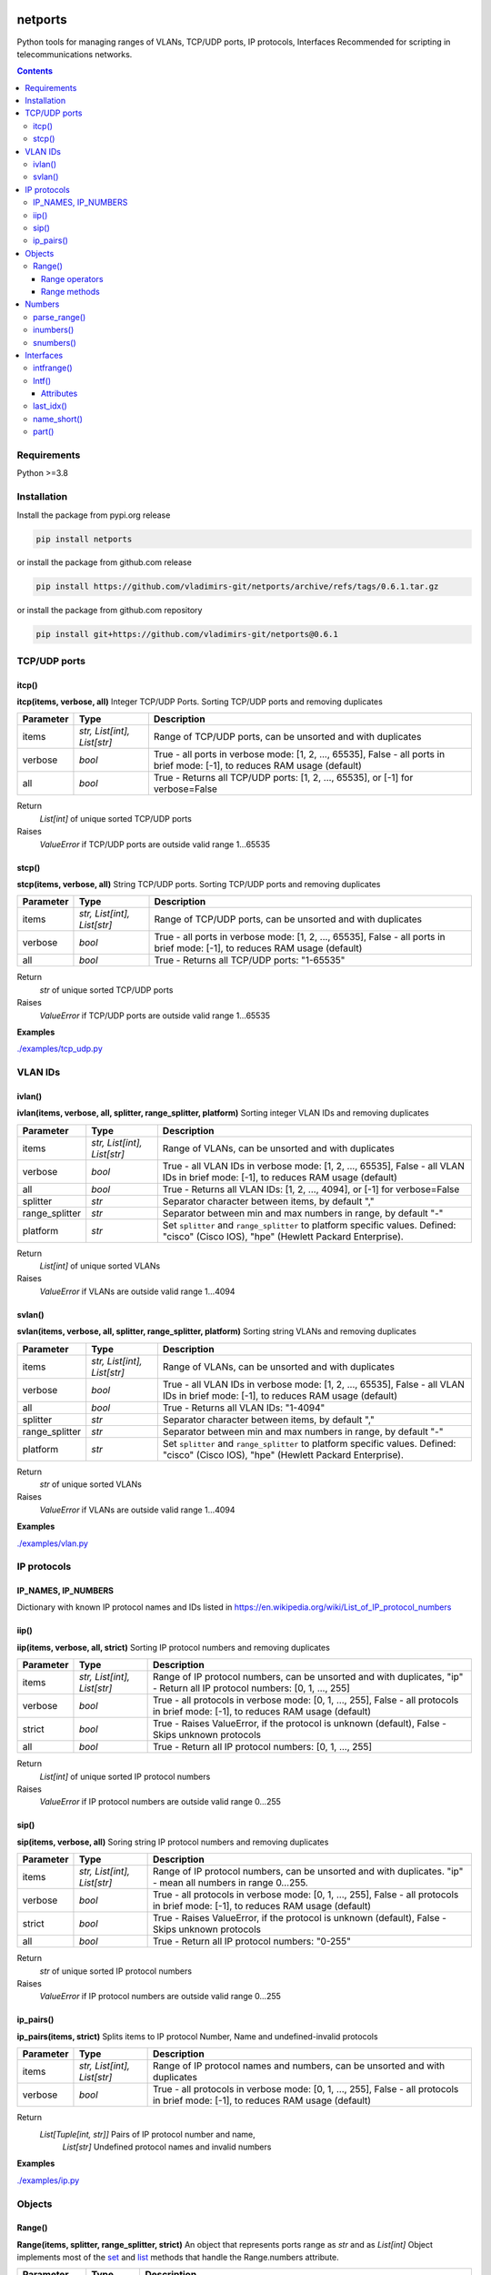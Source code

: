 
.. image:: https://img.shields.io/pypi/v/netports.svg
   :target: https://pypi.python.org/pypi/netports
.. image:: https://img.shields.io/pypi/pyversions/netports.svg
   :target: https://pypi.python.org/pypi/netports


netports
========

Python tools for managing ranges of VLANs, TCP/UDP ports, IP protocols, Interfaces
Recommended for scripting in telecommunications networks.

.. contents:: **Contents**
    :local:


Requirements
------------

Python >=3.8


Installation
------------

Install the package from pypi.org release

.. code:: bash

    pip install netports

or install the package from github.com release

.. code:: bash

    pip install https://github.com/vladimirs-git/netports/archive/refs/tags/0.6.1.tar.gz

or install the package from github.com repository

.. code:: bash

    pip install git+https://github.com/vladimirs-git/netports@0.6.1



TCP/UDP ports
-------------


itcp()
......
**itcp(items, verbose, all)**
Integer TCP/UDP Ports. Sorting TCP/UDP ports and removing duplicates

=============== =========================== ============================================================================
Parameter       Type                        Description
=============== =========================== ============================================================================
items           *str, List[int], List[str]* Range of TCP/UDP ports, can be unsorted and with duplicates
verbose         *bool*                      True - all ports in verbose mode: [1, 2, ..., 65535], False - all ports in brief mode: [-1], to reduces RAM usage (default)
all             *bool*                      True - Returns all TCP/UDP ports: [1, 2, ..., 65535], or [-1] for verbose=False
=============== =========================== ============================================================================

Return
    *List[int]* of unique sorted TCP/UDP ports
Raises
    *ValueError* if TCP/UDP ports are outside valid range 1...65535



stcp()
......
**stcp(items, verbose, all)**
String TCP/UDP ports. Sorting TCP/UDP ports and removing duplicates

=============== =========================== ============================================================================
Parameter       Type                        Description
=============== =========================== ============================================================================
items           *str, List[int], List[str]* Range of TCP/UDP ports, can be unsorted and with duplicates
verbose         *bool*                      True - all ports in verbose mode: [1, 2, ..., 65535], False - all ports in brief mode: [-1], to reduces RAM usage (default)
all             *bool*                      True - Returns all TCP/UDP ports: "1-65535"
=============== =========================== ============================================================================

Return
    *str* of unique sorted TCP/UDP ports
Raises
    *ValueError* if TCP/UDP ports are outside valid range 1...65535


**Examples**

`./examples/tcp_udp.py`_



VLAN IDs
--------


ivlan()
.......
**ivlan(items, verbose, all, splitter, range_splitter, platform)**
Sorting integer VLAN IDs and removing duplicates

=============== =========================== ============================================================================
Parameter        Type                        Description
=============== =========================== ============================================================================
items           *str, List[int], List[str]* Range of VLANs, can be unsorted and with duplicates
verbose         *bool*                      True - all VLAN IDs in verbose mode: [1, 2, ..., 65535], False - all VLAN IDs in brief mode: [-1], to reduces RAM usage (default)
all             *bool*                      True - Returns all VLAN IDs: [1, 2, ..., 4094], or [-1] for verbose=False
splitter        *str*                       Separator character between items, by default ","
range_splitter  *str*                       Separator between min and max numbers in range, by default "-"
platform        *str*                       Set ``splitter`` and ``range_splitter`` to platform specific values. Defined: "cisco" (Cisco IOS), "hpe" (Hewlett Packard Enterprise).
=============== =========================== ============================================================================

Return
    *List[int]* of unique sorted VLANs
Raises
    *ValueError* if VLANs are outside valid range 1...4094


svlan()
.......
**svlan(items, verbose, all, splitter, range_splitter, platform)**
Sorting string VLANs and removing duplicates

=============== =========================== ============================================================================
Parameter       Type                        Description
=============== =========================== ============================================================================
items           *str, List[int], List[str]* Range of VLANs, can be unsorted and with duplicates
verbose         *bool*                      True - all VLAN IDs in verbose mode: [1, 2, ..., 65535], False - all VLAN IDs in brief mode: [-1], to reduces RAM usage (default)
all             *bool*                      True - Returns all VLAN IDs: "1-4094"
splitter        *str*                       Separator character between items, by default ","
range_splitter  *str*                       Separator between min and max numbers in range, by default "-"
platform        *str*                       Set ``splitter`` and ``range_splitter`` to platform specific values. Defined: "cisco" (Cisco IOS), "hpe" (Hewlett Packard Enterprise).
=============== =========================== ============================================================================

Return
    *str* of unique sorted VLANs
Raises
    *ValueError* if VLANs are outside valid range 1...4094


**Examples**

`./examples/vlan.py`_



IP protocols
------------


IP_NAMES, IP_NUMBERS
....................

Dictionary with known IP protocol names and IDs listed in https://en.wikipedia.org/wiki/List_of_IP_protocol_numbers


iip()
.....
**iip(items, verbose, all, strict)**
Sorting IP protocol numbers and removing duplicates


=============== =========================== ============================================================================
Parameter        Type                        Description
=============== =========================== ============================================================================
items           *str, List[int], List[str]* Range of IP protocol numbers, can be unsorted and with duplicates, "ip" - Return all IP protocol numbers: [0, 1, ..., 255]
verbose         *bool*                      True - all protocols in verbose mode: [0, 1, ..., 255], False - all protocols in brief mode: [-1], to reduces RAM usage (default)
strict          *bool*                      True - Raises ValueError, if the protocol is unknown (default), False - Skips unknown protocols
all             *bool*                      True - Return all IP protocol numbers: [0, 1, ..., 255]
=============== =========================== ============================================================================

Return
    *List[int]* of unique sorted IP protocol numbers
Raises
    *ValueError* if IP protocol numbers are outside valid range 0...255

sip()
.....
**sip(items, verbose, all)**
Soring string IP protocol numbers and removing duplicates

=============== =========================== ============================================================================
Parameter       Type                        Description
=============== =========================== ============================================================================
items           *str, List[int], List[str]* Range of IP protocol numbers, can be unsorted and with duplicates. "ip" - mean all numbers in range 0...255.
verbose         *bool*                      True - all protocols in verbose mode: [0, 1, ..., 255], False - all protocols in brief mode: [-1], to reduces RAM usage (default)
strict          *bool*                      True - Raises ValueError, if the protocol is unknown (default), False - Skips unknown protocols
all             *bool*                      True - Return all IP protocol numbers: "0-255"
=============== =========================== ============================================================================

Return
    *str* of unique sorted IP protocol numbers
Raises
    *ValueError* if IP protocol numbers are outside valid range 0...255


ip_pairs()
..........
**ip_pairs(items, strict)**
Splits items to IP protocol Number, Name and undefined-invalid protocols

=============== =========================== ============================================================================
Parameter       Type                        Description
=============== =========================== ============================================================================
items           *str, List[int], List[str]* Range of IP protocol names and numbers, can be unsorted and with duplicates
verbose         *bool*                      True - all protocols in verbose mode: [0, 1, ..., 255], False - all protocols in brief mode: [-1], to reduces RAM usage (default)
=============== =========================== ============================================================================

Return
    *List[Tuple[int, str]]* Pairs of IP protocol number and name,
     *List[str]* Undefined protocol names and invalid numbers


**Examples**

`./examples/ip.py`_


Objects
-------


Range()
.......
**Range(items, splitter, range_splitter, strict)**
An object that represents ports range as *str* and as *List[int]*
Object implements most of the `set <https://www.w3schools.com/python/python_ref_set.asp>`_ and
`list <https://www.w3schools.com/python/python_ref_list.asp>`_ methods that handle the Range.numbers attribute.

=============== =========================== ============================================================================
Parameter       Type                        Description
=============== =========================== ============================================================================
items           *str*, *List[int]*          Range of numbers. Numbers can be unsorted and duplicated.
splitter        *str*                       Separator character between items, by default ","
range_splitter  *str*                       Separator between min and max numbers in range, by default "-"
strict          *bool*                      True - Raise ValueError, if in items is invalid item. False - Make Range without invalid items. By default True.
=============== =========================== ============================================================================

Attributes demonstration


Range operators
:::::::::::::::

**Range** object implements:

- Arithmetic operators: ``+``, ``-``
- Reference to numbers in range by index

=============================== =========================== ============================================================
Operator                        Return                      Description
=============================== =========================== ============================================================
Range("1,4") + Range("3,5")     Range("1,3-5")              Add two objects
Range("1-5") - Range("2")       Range("1,3-5")              Subtract two objects
Range("1,3-5")[1]               3                           Get number by index
Range("1,3-5")[1:3]             [3, 4]                      Get numbers by slice
=============================== =========================== ============================================================


Range methods
:::::::::::::

**Range** object implements most of `set <https://www.w3schools.com/python/python_ref_set.asp>`_
and `list <https://www.w3schools.com/python/python_ref_list.asp>`_ methods.

=================================== ====================================================================================
Method                              Description
=================================== ====================================================================================
add(other)                          Adds other *Range* object to self
append(number)                      Appends number to self
clear()                             Removes all numbers from self
copy()                              Returns a copy of self *Range* object
difference(other)                   Returns the *Range* object of the difference between self and other *Range*
difference_update(other)            Removes other *Range* from self
discard(number)                     Removes the specified number from self *Range*
extend(numbers)                     Adds *List[int]* numbers to self
index(number)                       Returns index of number, raises ValueError if the number is not present in range
intersection(other)                 Returns *Range* which is the intersection of self and other *Range*
intersection_update(other)          Removes numbers of other *Range* in self, that are not present in other
isdisjoint(other)                   Returns whether self numbers and other *Range* numbers have intersection or not
issubset(other)                     Returns whether other *Range* numbers contains self numbers or not
issuperset(other)                   Returns whether self *Range* numbers contains other *Range* numbers set or not
pop()                               Removes and returns last number in *Range*, raises IndexError if list is empty or index is out of range
remove(number)                      Removes the specified number from self *Range*, raises ValueError if the numbers is not present
symmetric_difference(other)         Returns *Range* object with the symmetric differences of self and other *Range*
symmetric_difference_update(other)  Inserts the symmetric differences from self *Range* and other *Range*
update(other)                       Returns *Range* of the union of self *Range* and other *Range*
=================================== ====================================================================================


**Examples**

- Attributes demonstration
- Sorts numbers and removes duplicates
- Range with custom splitters

`./examples/range.py`_



Numbers
-------

parse_range()
.............
**parse_range(line, splitter, range_splitter)**
Parses range from line. Removes white spaces considering splitters.
Sort numbers and removes duplicates.

=============== =========================== ============================================================================
Parameter       Type                        Description
=============== =========================== ============================================================================
line            *str*                       Range of numbers, can be unsorted and with duplicates
splitter        *str*                       Separator character between items, by default ","
range_splitter  *str*                       Separator between min and max numbers in range, by default "-"
=============== =========================== ============================================================================

Return
    Range *object*


inumbers()
..........
**inumbers(items, splitter, range_splitter)**
Sort integer numbers and removes duplicates

=============== =========================== ============================================================================
Parameter       Type                        Description
=============== =========================== ============================================================================
items           *str, List[int], List[str]* Range of numbers, can be unsorted and with duplicates
splitter        *str*                       Separator character between items, by default ","
range_splitter  *str*                       Separator between min and max numbers in range, by default "-"
=============== =========================== ============================================================================

Return
    *List[int]* of unique sorted numbers


snumbers()
..........
**snumbers(items, splitter, range_splitter)**
Sort string numbers and removes duplicates

=============== =========================== ============================================================================
Parameter       Type                        Description
=============== =========================== ============================================================================
items           *str, List[int], List[str]* Range of numbers, can be unsorted and with duplicates
splitter        *str*                       Separator character between items, by default ","
range_splitter  *str*                       Separator between min and max numbers in range, by default "-"
=============== =========================== ============================================================================

Return
    *str* of unique sorted numbers


**Examples**

- Sorts numbers and removes duplicates
- Range with custom splitter and range_splitter
- Converts unsorted range to sorted *List[int]* without duplicates
- Converts unsorted range to *List[int]* with custom splitters
- Converts unsorted range to sorted *str* without duplicates
- Converts unsorted range to *str* with custom splitters

`./examples/numbers.py`_


Interfaces
----------


intfrange()
...........
**intfrange(items, fmt)**
Convert interfaces names to shorted range notation

=========== ============ ===========================================================================
Parameter   Type         Description
=========== ============ ===========================================================================
items       *List[str]*  List of interfaces
fmt         *str*        Format option: "long"  - Long names: ["interface Ethernet1/1-3"], "short" - Short names: ["Eth1/1/1-3"]
=========== ============ ===========================================================================

Return
    *List[str]* Interface ranges


Intf()
......
**Intf(line, splitter)**
An object of interface name, that can contain up to 4 indexes.
Sorts the interfaces by indexes (not by alphabetic).

=============== ======= ============================================================================
Parameter       Type    Description
=============== ======= ============================================================================
line            *str*   Interface name that can contain up to 4 indexes
splitter        *str*   Separator characters between indexes. By default ",./:"
=============== ======= ============================================================================


Attributes
::::::::::

=============== ============ =======================================================================
Attributes      Type         Description
=============== ============ =======================================================================
delimiters                   Interface all delimiters
id0             str          Interface name. Line without IDs
id1             int          Interface 1st ID
id2             int          Interface 2nd ID
id3             int          Interface 3rd ID
id4             int          Interface 4th ID
ids                          Interface all IDs
line            str          Interface line
name            str          Interface name with IDs
=============== ============ =======================================================================


last_idx()
..........
**last_idx()**
Index of last ID in interface line


name_short()
............
**name_short()**
Interface short name with IDs


part()
......
**part(idx)**
Interface part before interested ID


**Examples**

- Attributes demonstration
- Interface with custom splitter between indexes. Splitter is ignored when comparing
- Sorting by indexes
- Grouping interfaces by 3rd index

`./examples/intfs.py`_



.. _`./examples/tcp_udp.py` : ./examples/tcp_udp.py
.. _`./examples/vlan.py` : ./examples/vlan.py
.. _`./examples/ip.py` : ./examples/ip.py
.. _`./examples/range.py` : ./examples/range.py
.. _`./examples/numbers.py` : ./examples/numbers.py
.. _`./examples/intfs.py` : ./examples/intfs.py
